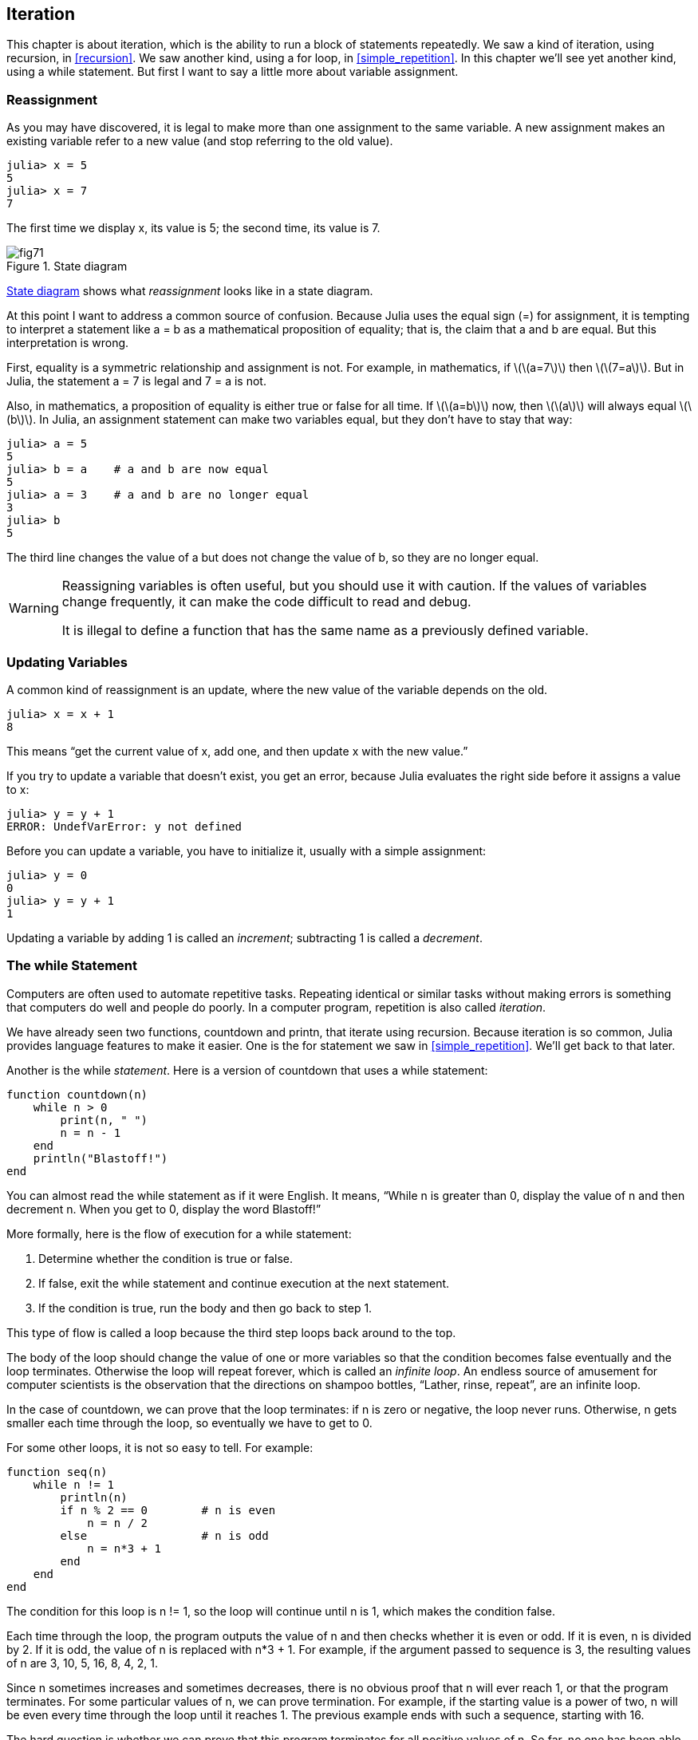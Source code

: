 [[chap07]]
== Iteration

This chapter is about iteration, which is the ability to run a block of statements repeatedly. We saw a kind of iteration, using recursion, in <<recursion>>. We saw another kind, using a +for+ loop, in <<simple_repetition>>. In this chapter we’ll see yet another kind, using a +while+ statement. But first I want to say a little more about variable assignment.
(((iteration)))(((recursion)))(((for statement)))


=== Reassignment

As you may have discovered, it is legal to make more than one assignment to the same variable. A new assignment makes an existing variable refer to a new value (and stop referring to the old value).

[source,@julia-repl-test chap07]
----
julia> x = 5
5
julia> x = 7
7
----

The first time we display +x+, its value is 5; the second time, its value is 7.

[[fig07-1]]
.State diagram
image::images/fig71.svg[]

<<fig07-1>> shows what _reassignment_ looks like in a state diagram.
(((reassignment)))(((state diagram)))

At this point I want to address a common source of confusion. Because Julia uses the equal sign (+=+) for assignment, it is tempting to interpret a statement like +a = b+ as a mathematical proposition of equality; that is, the claim that +a+ and +b+ are equal. But this interpretation is wrong.
(((assignment statement)))

First, equality is a symmetric relationship and assignment is not. For example, in mathematics, if latexmath:[\(a=7\)] then latexmath:[\(7=a\)]. But in Julia, the statement +a = 7+ is legal and +7 = a+ is not.

Also, in mathematics, a proposition of equality is either true or false for all time. If latexmath:[\(a=b\)] now, then latexmath:[\(a\)] will always equal latexmath:[\(b\)]. In Julia, an assignment statement can make two variables equal, but they don’t have to stay that way:

[source,@julia-repl-test]
----
julia> a = 5
5
julia> b = a    # a and b are now equal
5
julia> a = 3    # a and b are no longer equal
3
julia> b
5
----

The third line changes the value of +a+ but does not change the value of +b+, so they are no longer equal.

[WARNING]
====
Reassigning variables is often useful, but you should use it with caution. If the values of variables change frequently, it can make the code difficult to read and debug.

It is illegal to define a function that has the same name as a previously defined variable.
====


=== Updating Variables

A common kind of reassignment is an update, where the new value of the variable depends on the old.
(((update)))

[source,@julia-repl-test chap07]
----
julia> x = x + 1
8
----

This means “get the current value of +x+, add one, and then update +x+ with the new value.”

If you try to update a variable that doesn’t exist, you get an error, because Julia evaluates the right side before it assigns a value to +x+:
(((UndefVarError)))

[source,@julia-repl-test]
----
julia> y = y + 1
ERROR: UndefVarError: y not defined
----

Before you can update a variable, you have to initialize it, usually with a simple assignment:
(((initialization)))

[source,@julia-repl-test]
----
julia> y = 0
0
julia> y = y + 1
1
----

Updating a variable by adding 1 is called an _increment_; subtracting 1 is called a _decrement_.
(((increment)))(((decrement)))


=== The +while+ Statement

Computers are often used to automate repetitive tasks. Repeating identical or similar tasks without making errors is something that computers do well and people do poorly. In a computer program, repetition is also called _iteration_.
(((iteration)))

We have already seen two functions, +countdown+ and +printn+, that iterate using recursion. Because iteration is so common, Julia provides language features to make it easier. One is the +for+ statement we saw in <<simple_repetition>>. We’ll get back to that later.
(((recursion)))(((for statement)))

Another is the +while+ _statement_. Here is a version of +countdown+ that uses a +while+ statement:
(((while)))((("keyword", "while", see="while")))(((while statement)))((("statement", "while", see="while statement")))

[source,@julia-setup]
----
function countdown(n)
    while n > 0
        print(n, " ")
        n = n - 1
    end
    println("Blastoff!")
end
----

You can almost read the +while+ statement as if it were English. It means, “While +n+ is greater than 0, display the value of +n+ and then decrement +n+. When you get to 0, display the word Blastoff!”
(((countdown)))

More formally, here is the flow of execution for a +while+ statement:
(((flow of execution)))

. Determine whether the condition is true or false.

. If false, exit the while statement and continue execution at the next statement.

. If the condition is true, run the body and then go back to step 1.

This type of flow is called a loop because the third step loops back around to the top.
(((loop)))

The body of the loop should change the value of one or more variables so that the condition becomes false eventually and the loop terminates. Otherwise the loop will repeat forever, which is called an _infinite loop_. An endless source of amusement for computer scientists is the observation that the directions on shampoo bottles, “Lather, rinse, repeat”, are an infinite loop.
(((infinite loop)))

In the case of +countdown+, we can prove that the loop terminates: if +n+ is zero or negative, the loop never runs. Otherwise, +n+ gets smaller each time through the loop, so eventually we have to get to 0.

For some other loops, it is not so easy to tell. For example:
(((seq)))((("function", "programmer-defined", "seq", see="seq")))

[source,@julia-setup]
----
function seq(n)
    while n != 1
        println(n)
        if n % 2 == 0        # n is even
            n = n / 2
        else                 # n is odd
            n = n*3 + 1
        end
    end
end
----

The condition for this loop is +n != 1+, so the loop will continue until +n+ is 1, which makes the condition false.

Each time through the loop, the program outputs the value of +n+ and then checks whether it is even or odd. If it is even, +n+ is divided by 2. If it is odd, the value of +n+ is replaced with +pass:[n*3 + 1]+. For example, if the argument passed to sequence is 3, the resulting values of +n+ are 3, 10, 5, 16, 8, 4, 2, 1.

Since +n+ sometimes increases and sometimes decreases, there is no obvious proof that +n+ will ever reach 1, or that the program terminates. For some particular values of +n+, we can prove termination. For example, if the starting value is a power of two, +n+ will be even every time through the loop until it reaches 1. The previous example ends with such a sequence, starting with 16.

The hard question is whether we can prove that this program terminates for all positive values of +n+. So far, no one has been able to prove it or disprove it! (See https://en.wikipedia.org/wiki/Collatz_conjecture.)
(((Collatz conjecture)))

===== Exercise 7-1

Rewrite the function +printn+ from <<recursion>> using iteration instead of recursion.


=== +break+

Sometimes you don’t know it’s time to end a loop until you get half way through the body. In that case you can use the _break statement_ to jump out of the loop.
(((break)))((("keyword", "break", see="break")))(((break statement)))((("statement", "break", see="break statement")))

For example, suppose you want to take input from the user until they type done. You could write:
(((readline)))

[source,julia]
----
while true
    print("> ")
    line = readline()
    if line == "done"
        break
    end
    println(line)
end
println("Done!")
----

The loop condition is +true+, which is always true, so the loop runs until it hits the break statement.

Each time through, it prompts the user with an angle bracket. If the user types +done+, the break statement exits the loop. Otherwise the program echoes whatever the user types and goes back to the top of the loop. Here’s a sample run:

[source]
----
> not done
not done
> done
Done!
----

This way of writing while loops is common because you can check the condition anywhere in the loop (not just at the top) and you can express the stop condition affirmatively (“stop when this happens”) rather than negatively (“keep going until that happens”).


=== +continue+

The break statement exits the loop. When a _continue statement_ is encountered inside a loop, control jumps to the beginning of the loop for the next iteration, skipping the execution of statements inside the body of the loop for the current iteration. For example:
(((continue)))((("keyword", "continue", see="continue")))(((continue statement)))((("statement", "continue", see="continue statement")))

[source,@julia]
----
for i in 1:10
    if i % 3 == 0
        continue
    end
    print(i, " ")
end
----

If +i+ is divisible by 3, the continue statement stops the current iteration and the next iteration starts. Only the numbers in the range 1 to 10 not divisible by 3 are printed.

[[square_roots]]
=== Square Roots

Loops are often used in programs that compute numerical results by starting with an approximate answer and iteratively improving it.

For example, one way of computing square roots is Newton’s method. Suppose that you want to know the square root of latexmath:[\(a\)]. If you start with almost any estimate, latexmath:[\(x\)], you can compute a better estimate with the following formula:
(((Newton's method)))

[latexmath]
++++
\begin{equation}
{y = \frac{1}{2}\left(x + \frac{a}{x}\right)}
\end{equation}
++++
For example, if latexmath:[\(a\)] is 4 and latexmath:[\(x\)] is 3:

[source,@julia-repl-test chap07]
----
julia> a = 4
4
julia> x = 3
3
julia> y = (x + a/x) / 2
2.1666666666666665
----

The result is closer to the correct answer (latexmath:[\(\sqrt 4 = 2\)]). If we repeat the process with the new estimate, it gets even closer:

[source,@julia-repl-test chap07]
----
julia> x = y
2.1666666666666665
julia> y = (x + a/x) / 2
2.0064102564102564
----

After a few more updates, the estimate is almost exact:

[source,@julia-repl-test chap07]
----
julia> x = y
2.0064102564102564
julia> y = (x + a/x) / 2
2.0000102400262145
julia> x = y
2.0000102400262145
julia> y = (x + a/x) / 2
2.0000000000262146
----

In general we don’t know ahead of time how many steps it takes to get to the right answer, but we know when we get there because the estimate stops changing:

[source,@julia-repl-test chap07]
----
julia> x = y
2.0000000000262146
julia> y = (x + a/x) / 2
2.0
julia> x = y
2.0
julia> y = (x + a/x) / 2
2.0
----

When +y == x+, we can stop. Here is a loop that starts with an initial estimate, +x+, and improves it until it stops changing:

[source,julia]
----
while true
    println(x)
    y = (x + a/x) / 2
    if y == x
        break
    end
    x = y
end
----

For most values of a this works fine, but in general it is dangerous to test float equality. Floating-point values are only approximately right: most rational numbers, like latexmath:[\(\frac{1}{3}\)], and irrational numbers, like latexmath:[\(\sqrt 2\)], can’t be represented exactly with a +Float64+.

Rather than checking whether +x+ and +y+ are exactly equal, it is safer to use the built-in function +abs+ to compute the absolute value, or magnitude, of the difference between them:
(((abs)))

[source,julia]
----
if abs(y-x) < ε
    break
end
----

Where +ε+ (+\varepsilon TAB+) has a value like +0.0000001+ that determines how close is close enough.


=== Algorithms

Newton’s method is an example of an _algorithm_: it is a mechanical process for solving a category of problems (in this case, computing square roots).
(((algorithm)))

To understand what an algorithm is, it might help to start with something that is not an algorithm. When you learned to multiply single-digit numbers, you probably memorized the multiplication table. In effect, you memorized 100 specific solutions. That kind of knowledge is not algorithmic.

But if you were “lazy”, you might have learned a few tricks. For example, to find the product of latexmath:[\(n\)] and 9, you can write latexmath:[\(n-1\)] as the first digit and latexmath:[\(10-n\)] as the second digit. This trick is a general solution for multiplying any single-digit number by 9. That’s an algorithm!

Similarly, the techniques you learned for addition with carrying, subtraction with borrowing, and long division are all algorithms. One of the characteristics of algorithms is that they do not require any intelligence to carry out. They are mechanical processes where each step follows from the last according to a simple set of rules.

Executing algorithms is boring, but designing them is interesting, intellectually challenging, and a central part of computer science.

Some of the things that people do naturally, without difficulty or conscious thought, are the hardest to express algorithmically. Understanding natural language is a good example. We all do it, but so far no one has been able to explain _how_ we do it, at least not in the form of an algorithm.


=== Debugging

As you start writing bigger programs, you might find yourself spending more time debugging. More code means more chances to make an error and more places for bugs to hide.
(((debugging)))

One way to cut your debugging time is “debugging by bisection”. For example, if there are 100 lines in your program and you check them one at a time, it would take 100 steps.
(((debugging by bisection)))

Instead, try to break the problem in half. Look at the middle of the program, or near it, for an intermediate value you can check. Add a print statement (or something else that has a verifiable effect) and run the program.
(((print statement)))

If the mid-point check is incorrect, there must be a problem in the first half of the program. If it is correct, the problem is in the second half.

Every time you perform a check like this, you halve the number of lines you have to search. After six steps (which is fewer than 100), you would be down to one or two lines of code, at least in theory.

In practice it is not always clear what the “middle of the program” is and not always possible to check it. It doesn’t make sense to count lines and find the exact midpoint. Instead, think about places in the program where there might be errors and places where it is easy to put a check. Then choose a spot where you think the chances are about the same that the bug is before or after the check.


=== Glossary

reassignment::
Assigning a new value to a variable that already exists.
(((reassignment)))

update::
An assignment where the new value of the variable depends on the old.
(((update)))

initialization::
An assignment that gives an initial value to a variable that will be updated.
(((initialization)))

increment::
An update that increases the value of a variable (often by one).
(((increment)))

decrement::
An update that decreases the value of a variable.
(((decrement)))

iteration::
Repeated execution of a set of statements using either a recursive function call or a loop.
(((iteration)))

while statement::
Statement that allows iterations controlled by a condition.
(((while statement)))

break statement::
Statement allowing to jump out of a loop.
(((break statement)))

continue statement::
Statement inside a loop that jumps to the beginning of the loop for the next iteration.
(((continue statement)))

infinite loop::
A loop in which the terminating condition is never satisfied.
(((infinite loop)))

algorithm::
A general process for solving a category of problems.
(((algorithm)))


=== Exercises

[[ex07-1]]
===== Exercise 7-2

Copy the loop from <<square_roots>> and encapsulate it in a function called +mysqrt+ that takes +a+ as a parameter, chooses a reasonable value of +x+, and returns an estimate of the square root of +a+.
(((mysqrt)))((("function", "programmer-defined", "mysqrt", see="mysqrt")))

To test it, write a function named +testsquareroot+ that prints a table like this:
(((testsquareroot)))((("function", "programmer-defined", "testsquareroot", see="testsquareroot")))

[source,@julia-eval]
----
using ThinkJulia
io = IOBuffer()
testsquareroot(io)
out = String(take!(io))
println(out)
----

The first column is a number, +a+; the second column is the square root of a computed with +mysqrt+; the third column is the square root computed by +sqrt+; the fourth column is the absolute value of the difference between the two estimates.

[[ex07-2]]
===== Exercise 7-3

The built-in function +Meta.parse+ takes a string and transforms it into an expression. This expression can be evaluated in Julia with the function +Core.eval+. For example:
(((parse)))((("function", "Meta", "parse", see="parse")))(((eval)))((("function", "Core", "eval", see="eval")))

[source,@julia-eval chap07]
----
import Base.eval
----

[source,@julia-repl-test chap07]
----
julia> expr = Meta.parse("1+2*3")
:(1 + 2 * 3)
julia> eval(expr)
7
julia> expr = Meta.parse("sqrt(π)")
:(sqrt(π))
julia> eval(expr)
1.7724538509055159
----

Write a function called +evalloop+ that iteratively prompts the user, takes the resulting input and evaluates it using +eval+, and prints the result. It should continue until the user enters +done+, and then return the value of the last expression it evaluated.

(((evalloop)))((("function", "programmer-defined", "evalloop", see="evalloop")))

[[ex07-3]]
===== Exercise 7-4

The mathematician Srinivasa Ramanujan found an infinite series that can be used to generate a numerical approximation of latexmath:[\(\frac{1}{\pi}\)]:

[latexmath]
++++
\begin{equation}
{\frac{1}{\pi}=\frac{2\sqrt2}{9801}\sum_{k=0}^\infty\frac{(4k)!(1103+26390k)}{(k!)^4 396^{4k}}}
\end{equation}
++++

Write a function called +estimatepi+ that uses this formula to compute and return an estimate of π. It should use a while loop to compute terms of the summation until the last term is smaller than +1e-15+ (which is Julia notation for latexmath:[\(10^{-15}\)]). You can check the result by comparing it to +π+.
(((estimatepi)))((("function", "programmer-defined", "estimatepi", see="estimatepi")))
